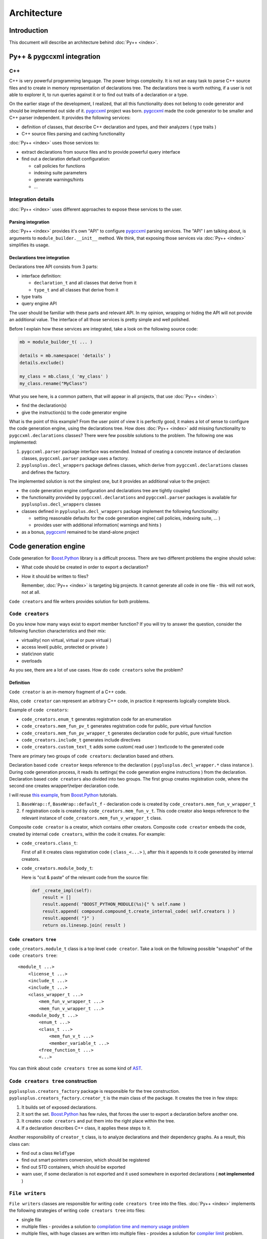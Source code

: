 ============
Architecture
============

------------
Introduction
------------

This document will describe an architecture behind :doc:`Py++ <index>`.

---------------------------
Py++ & pygccxml integration
---------------------------

C++
---

C++ is very powerful programming language. The power brings complexity. It is
not an easy task to parse C++ source files and to create in memory representation
of declarations tree. The declarations tree is worth nothing, if a user is not
able to explorer it, to run queries against it or to find out traits of a
declaration or a type.

On the earlier stage of the development, I realized, that all this functionality
does not belong to code generator and should be implemented out side of it.
`pygccxml <http://pygccxml.readthedocs.org>`_ project was born. `pygccxml <http://pygccxml.readthedocs.org>`_ made the code generator to be smaller
and C++ parser independent. It provides the following services:

* definition of classes, that describe C++ declaration and types, and their
  analyzers ( type traits )

* C++ source files parsing and caching functionality


:doc:`Py++ <index>` uses those services to:

* extract declarations from source files and to provide powerful query interface

* find out a declaration default configuration:

  * call policies for functions

  * indexing suite parameters

  * generate warnings/hints

  * ...


Integration details
-------------------

:doc:`Py++ <index>` uses different approaches to expose these services to the user.

Parsing integration
~~~~~~~~~~~~~~~~~~~

:doc:`Py++ <index>` provides it's own "API" to configure `pygccxml <http://pygccxml.readthedocs.org>`_ parsing services. The
"API" I am talking about, is arguments to ``module_builder.__init__`` method.
We think, that exposing those services via :doc:`Py++ <index>` simplifies its usage.


Declarations tree integration
~~~~~~~~~~~~~~~~~~~~~~~~~~~~~

Declarations tree API consists from 3 parts:

* interface definition:

  * ``declaration_t`` and all classes that derive from it

  * ``type_t`` and all classes that derive from it

* type traits

* query engine API


The user should be familiar with these parts and relevant API. In my opinion,
wrapping or hiding the API will not provide an additional value. The interface
of all those services is pretty simple and well polished.

Before I explain how these services are integrated, take a look on the following source
code:

.. code-block:: python

  mb = module_builder_t( ... )

  details = mb.namespace( 'details' )
  details.exclude()

  my_class = mb.class_( 'my_class' )
  my_class.rename("MyClass")


What you see here, is a common pattern, that will appear in all projects, that
use :doc:`Py++ <index>`:

* find the declaration(s)

* give the instruction(s) to the code generator engine

What is the point of this example? From the user point of view it is perfectly
good, it makes a lot of sense to configure the code generation engine, using
the declarations tree. How does :doc:`Py++ <index>` add missing functionality to
``pygccxml.declarations`` classes? There were few possible solutions to the
problem. The following one was implemented:

1. ``pygccxml.parser`` package interface was extended. Instead of creating
   a concrete instance of declaration classes, ``pygccxml.parser`` package uses
   a factory.

2. ``pyplusplus.decl_wrappers`` package defines classes, which derive from
   ``pygccxml.declarations`` classes and defines the factory.

The implemented solution is not the simplest one, but it provides an additional
value to the project:

* the code generation engine configuration and declarations tree are tightly
  coupled

* the functionality provided by ``pygccxml.declarations`` and ``pygccxml.parser``
  packages is available for ``pyplusplus.decl_wrappers`` classes

* classes defined in ``pyplusplus.decl_wrappers`` package implement the following
  functionality:

  * setting reasonable defaults for the code generation engine( call policies,
    indexing suite, ... )

  * provides user with additional information( warnings and hints )

* as a bonus, `pygccxml <http://pygccxml.readthedocs.org>`_ remained to be stand-alone project

----------------------
Code generation engine
----------------------

Code generation for `Boost.Python`_ library is a difficult process. There are two
different problems the engine should solve:

.. _`divide and conquer` : http://en.wikipedia.org/wiki/Divide_and_conquer_algorithm

* What code should be created in order to export a declaration?

* How it should be written to files?

  Remember, :doc:`Py++ <index>` is targeting big projects. It cannot generate all code
  in one file - this will not work, not at all.

``Code creators`` and file writers provides solution for both problems.

``Code creators``
-----------------

Do you know how many ways exist to export member function? If you will try to
answer the question, consider the following function characteristics and their mix:

* virtuality( non virtual, virtual or pure virtual )

* access level( public, protected or private )

* static\\non static

* overloads

As you see, there are a lot of use cases. How do ``code creators`` solve the problem?

Definition
~~~~~~~~~~

``Code creator`` is an in-memory fragment of a C++ code.

Also, ``code creator`` can represent an arbitrary C++ code, in practice it
represents logically complete block.

Example of ``code creators``:

* ``code_creators.enum_t`` generates registration code for an enumeration

* ``code_creators.mem_fun_pv_t`` generates registration code for public, pure
  virtual function

* ``code_creators.mem_fun_pv_wrapper_t`` generates declaration code for public,
  pure virtual function

* ``code_creators.include_t`` generates include directives

* ``code_creators.custom_text_t`` adds some custom( read user ) text\\code to
  the generated code

There are primary two groups of ``code creators``: declaration based and others.

Declaration based ``code creator`` keeps reference to the declaration (
``pyplusplus.decl_wrapper.*`` class instance ). During code generation process,
it reads its settings( the code generation engine instructions ) from the
declaration. Declaration based ``code creators`` also divided into two groups.
The first group creates registration code, where the second one creates
wrapper\\helper declaration code.

I will reuse `this example`__, from `Boost.Python`_ tutorials.

.. __ : http://boost.org/libs/python/doc/tutorial/doc/html/python/exposing.html#python.virtual_functions_with_default_implementations

1. ``BaseWrap::f``, ``BaseWrap::default_f`` - declaration code is created by
   ``code_creators.mem_fun_v_wrapper_t``

2. ``f`` registration code is created by ``code_creators.mem_fun_v_t``. This
   code creator also keeps reference to the relevant instance of
   ``code_creators.mem_fun_v_wrapper_t`` class.

Composite ``code creator`` is a creator, which contains other creators. Composite
``code creator`` embeds the code, created by internal ``code creators``, within
the code it creates. For example:

* ``code_creators.class_t``:

  First of all it creates class registration code ( ``class_<...>`` ), after
  this it appends to it code generated by internal creators.

* ``code_creators.module_body_t``:

  Here is "cut & paste" of the relevant code from the source file:

  .. code-block:: python

    def _create_impl(self):
        result = []
        result.append( "BOOST_PYTHON_MODULE(%s){" % self.name )
        result.append( compound.compound_t.create_internal_code( self.creators ) )
        result.append( "}" )
        return os.linesep.join( result )


``Code creators tree``
~~~~~~~~~~~~~~~~~~~~~~

``code_creators.module_t`` class is a top level ``code creator``. Take a look on
the following possible "snapshot" of the ``code creators tree``:

::

  <module_t ...>
      <license_t ...>
      <include_t ...>
      <include_t ...>
      <class_wrapper_t ...>
          <mem_fun_v_wrapper_t ...>
          <mem_fun_v_wrapper_t ...>
      <module_body_t ...>
          <enum_t ...>
          <class_t ...>
              <mem_fun_v_t ...>
              <member_variable_t ...>
          <free_function_t ...>
          <...>

You can think about ``code creators tree`` as some kind of `AST`_.

.. _`AST`: http://en.wikipedia.org/wiki/Abstract_syntax_tree

``Code creators tree`` construction
-----------------------------------

``pyplusplus.creators_factory`` package is responsible for the tree construction.
``pyplusplus.creators_factory.creator_t`` is the main class of the package. It
creates the tree in few steps:

1. It builds set of exposed declarations.
2. It sort the set. `Boost.Python`_ has few rules, that forces the user to export
   a declaration before another one.
3. It creates ``code creators`` and put them into the right place within the tree.
4. If a declaration describes C++ class, it applies these steps to it.

Another responsibility of ``creator_t`` class, is to analyze declarations and
their dependency graphs. As a result, this class can:

* find out a class ``HeldType``

* find out smart pointers conversion, which should be registered

* find out STD containers, which should be exported

* warn user, if some declaration is not exported and it used somewhere in
  exported declarations ( **not implemented** )


``File writers``
----------------

``File writers`` classes are responsible for writing ``code creators tree`` into
the files. :doc:`Py++ <index>` implements the following strategies of writing ``code creators tree``
into files:

* single file

* multiple files - provides a solution to `compilation time and memory usage problem`_

  .. _`compilation time and memory usage problem` : http://www.boost.org/libs/python/doc/v2/faq.html#slow_compilation

* multiple files, with huge classes are written into multiple files - provides a
  solution for `compiler limit`_ problem.

  .. _`compiler limit` : http://www.boost.org/libs/python/doc/v2/faq.html#c1204

The more sophisticated approach, the better understanding of ``code creators``
is required from the ``file writers``.


--------------------------
``module_builder`` package
--------------------------

This package provides an interface to all code generator engine services.

----------
Conclusion
----------

It safe to use :doc:`Py++ <index>` for big and small projects!

.. _`open-closed principle` : http://www.google.com/search?sourceid=gmail&q=open%20closed%20principle

.. _`Boost.Python`: http://www.boost.org/libs/python/doc/index.html
.. _`Python`: http://www.python.org
.. _`GCC-XML`: http://www.gccxml.org

